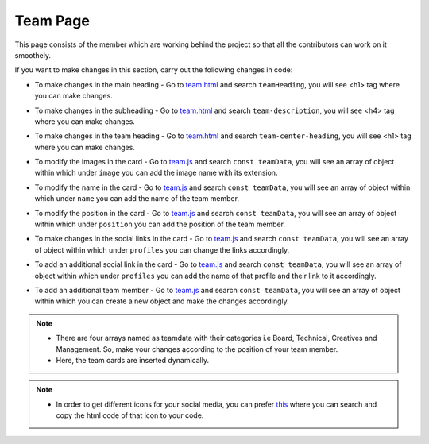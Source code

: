 .. role:: python(code)
    :language: python

Team Page
**************

This page consists of the member which are working behind the project so that all the contributors can work on it smoothely.

.. image:: ./images/teampage/teamimage.PNG
  :width: 600
  :align: center
  :alt: Alternative text

If you want to make changes in this section, carry out the following changes in code:

- To make changes in the main heading - Go to `team.html <https://github.com/smaranjitghose/girlscript_chennai_website/blob/master/team.html>`__ and search ``teamHeading``, you will see <h1> tag where you can make changes.

* To make changes in the subheading - Go to `team.html <https://github.com/smaranjitghose/girlscript_chennai_website/blob/master/team.html>`__ and search ``team-description``, you will see <h4> tag where you can make changes.

- To make changes in the team heading -  Go to `team.html <https://github.com/smaranjitghose/girlscript_chennai_website/blob/master/team.html>`__ and search ``team-center-heading``, you will see <h1> tag where you can make changes.

.. image:: ./images/teampage/cardimage.png
  :width: 250
  :align: center
  :alt: Alternative text30

- To modify the images in the card - Go to `team.js <https://github.com/smaranjitghose/girlscript_chennai_website/blob/master/scripts/team.js>`__ and search ``const teamData``, you will see an array of object within which under ``image`` you can add the image name with its extension.

* To modify the name in the card - Go to `team.js <https://github.com/smaranjitghose/girlscript_chennai_website/blob/master/scripts/team.js>`__ and search ``const teamData``, you will see an array of object within which under ``name`` you can add the name of the team member.

- To modify the position in the card - Go to `team.js <https://github.com/smaranjitghose/girlscript_chennai_website/blob/master/scripts/team.js>`__ and search ``const teamData``, you will see an array of object within which under ``position`` you can add the position of the team member.

* To make changes in the social links in the card - Go to `team.js <https://github.com/smaranjitghose/girlscript_chennai_website/blob/master/scripts/team.js>`__ and search ``const teamData``, you will see an array of object within which under ``profiles`` you can change the links accordingly.

- To add an additional social link in the card - Go to `team.js <https://github.com/smaranjitghose/girlscript_chennai_website/blob/master/scripts/team.js>`__ and search ``const teamData``, you will see an array of object within which under ``profiles`` you can add the name of that profile and their link to it accordingly.

* To add an additional team member -  Go to `team.js <https://github.com/smaranjitghose/girlscript_chennai_website/blob/master/scripts/team.js>`__ and search ``const teamData``, you will see an array of object within which you can create a new object and make the changes accordingly.


.. note::
   
   - There are four arrays named as teamdata with their categories i.e Board, Technical, Creatives and Management. So, make your changes according to the position of your team member.

   - Here, the team cards are inserted dynamically.


.. note::
   
   - In order to get different icons for your social media, you can prefer `this <https://fontawesome.com/v4.7.0/icons/>`__  where you can search and copy the html code of that icon to your code.